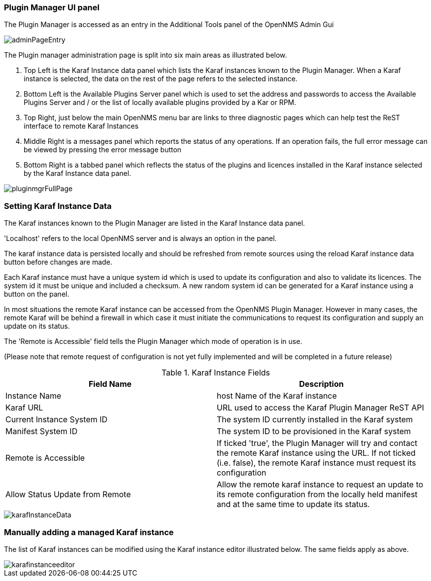
// Allow GitHub image rendering
:imagesdir: ../../images

=== Plugin Manager UI panel

The Plugin Manager is accessed as an entry in the Additional Tools panel of the OpenNMS Admin Gui 

image::plugin-manager/adminPageEntry.png[]

The Plugin manager administration page is split into six main areas as illustrated below.

1. Top Left is the Karaf Instance data panel which lists the Karaf instances known to the Plugin Manager. When a Karaf instance is selected, the data on the rest of the page refers to the selected instance.

2. Bottom Left is the Available Plugins Server panel which is used to set the address and passwords to access the Available Plugins Server and / or the list of locally available plugins provided by a Kar or RPM.

3. Top Right, just below the main OpenNMS menu bar are links to three diagnostic pages which can help test the ReST interface to remote Karaf Instances

4. Middle Right is a messages panel which reports the status of any operations. If an operation fails, the full error message can be viewed by pressing the error message button

5. Bottom Right is a tabbed panel which reflects the status of the plugins and licences installed in the Karaf instance selected by the Karaf Instance data panel.


image::plugin-manager/pluginmgrFullPage.png[]


=== Setting Karaf Instance Data

The Karaf instances known to the Plugin Manager are listed in the Karaf Instance data panel. 

'Localhost' refers to the local OpenNMS server and is always an option in the panel. 

The karaf instance data is persisted locally and should be refreshed from remote sources using the reload Karaf instance data button before changes are made.

Each Karaf instance must have a unique system id which is used to update its configuration and also to validate its licences. The system id  it must be unique and included a checksum. A new random system id can be generated for a Karaf instance using a button on the panel.

In most situations the remote Karaf instance can be accessed from the OpenNMS Plugin Manager. However in many cases, the remote Karaf will be behind a firewall in which case it must initiate the communications to request its configuration and supply an update on its status. 

The 'Remote is Accessible' field tells the Plugin Manager which mode of operation is in use. 

(Please note that remote request of configuration is not yet fully implemented and will be completed in a future release)


.Karaf Instance Fields
[width="100%",options="header,footer"]
|====================
|Field Name  | Description 
|Instance Name | host Name of the Karaf instance 
|Karaf URL  |  URL used to access the Karaf Plugin Manager ReST API
|Current Instance System ID | The system ID currently installed in the Karaf system 
|Manifest System ID | The system ID to be provisioned in the Karaf system
|Remote is Accessible | If ticked 'true', the Plugin Manager will try and contact the remote Karaf instance using the URL. If not ticked (i.e. false), the remote Karaf instance must request its configuration
|Allow Status Update from Remote|Allow the remote karaf instance to request an update to its remote configuration from the locally held manifest and at the same time to update its status. 
|====================

image::plugin-manager/karafInstanceData.png[]

=== Manually adding a managed Karaf instance
The list of Karaf instances can be modified using the Karaf instance editor illustrated below. The same fields apply as above.

image::plugin-manager/karafinstanceeditor.png[]


